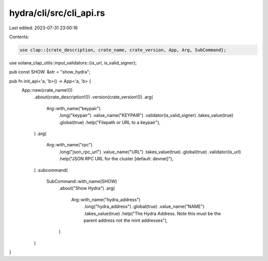 hydra/cli/src/cli_api.rs
========================

Last edited: 2023-07-31 23:00:16

Contents:

.. code-block:: rs

    use clap::{crate_description, crate_name, crate_version, App, Arg, SubCommand};
use solana_clap_utils::input_validators::{is_url, is_valid_signer};

pub const SHOW: &str = "show_hydra";

pub fn init_api<'a, 'b>() -> App<'a, 'b> {
    App::new(crate_name!())
        .about(crate_description!())
        .version(crate_version!())
        .arg(
            Arg::with_name("keypair")
                .long("keypair")
                .value_name("KEYPAIR")
                .validator(is_valid_signer)
                .takes_value(true)
                .global(true)
                .help("Filepath or URL to a keypair"),
        )
        .arg(
            Arg::with_name("rpc")
                .long("json_rpc_url")
                .value_name("URL")
                .takes_value(true)
                .global(true)
                .validator(is_url)
                .help("JSON RPC URL for the cluster [default: devnet]"),
        )
        .subcommand(
            SubCommand::with_name(SHOW)
                .about("Show Hydra")
                .arg(
                    Arg::with_name("hydra_address")
                        .long("hydra_address")
                        .global(true)
                        .value_name("NAME")
                        .takes_value(true)
                        .help("The Hydra Address. Note this must be the parent address not the mint addresses"),
                )
        )
}


